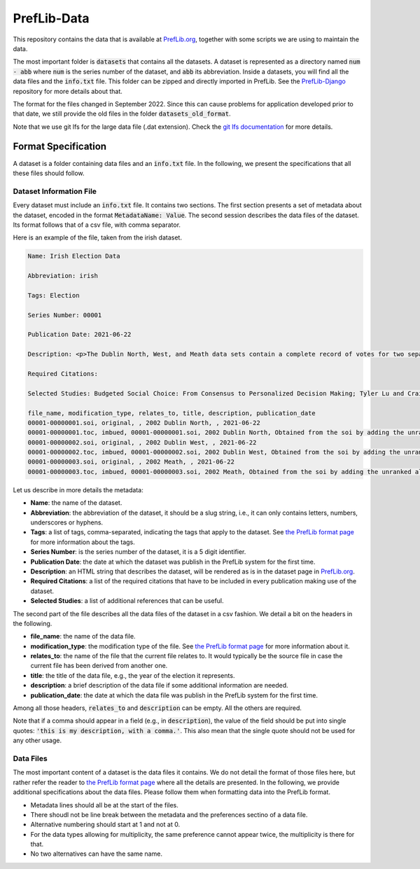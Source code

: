 ============
PrefLib-Data
============

This repository contains the data that is available at `PrefLib.org <https://preflib.org/>`_, together with some scripts
we are using to maintain the data.

The most important folder is :code:`datasets` that contains all the datasets. A dataset is represented as a directory
named :code:`num - abb` where :code:`num` is the series number of the dataset, and :code:`abb` its abbreviation. Inside
a datasets, you will find all the data files and the :code:`info.txt` file. This folder can be zipped and directly
imported in PrefLib. See the `PrefLib-Django <https://github.com/PrefLib/PrefLib-Django>`_ repository for more
details about that.

The format for the files changed in September 2022. Since this can cause problems for application developed prior to
that date, we still provide the old files in the folder :code:`datasets_old_format`.

Note that we use git lfs for the large data file (.dat extension). Check the `git lfs documentation
<https://git-lfs.github.com>`_ for more details.

Format Specification
====================

A dataset is a folder containing data files and an :code:`info.txt` file. In the following, we present the
specifications that all these files should follow.

Dataset Information File
------------------------

Every dataset must include an :code:`info.txt` file. It contains two sections. The first section presents a set of
metadata about the dataset, encoded in the format :code:`MetadataName: Value`. The second session describes the data
files of the dataset. Its format follows that of a csv file, with comma separator.

Here is an example of the file, taken from the irish dataset.

.. code-block::

    Name: Irish Election Data

    Abbreviation: irish

    Tags: Election

    Series Number: 00001

    Publication Date: 2021-06-22

    Description: <p>The Dublin North, West, and Meath data sets contain a complete record of votes for two separate elections held in Dublin, Ireland in 2002.  The votes were posted <a href="http://www.dublincountyreturningofficer.com/">online</a> but have since been removed.</p> <p> The data sets are not complete, they contain many partial votes over the candidate set.  The North data set contains 43,942 votes over 12 candidates, the West data set contains 29,988 over 9 candidates, and the Meath set contains 64,081 votes over 14 candidates. </p> <p> The Meath data presented here was donated by Jeffrey O'Neill who runs the site <a href="http://www.openstv.org">OpenSTV.org</a>.</p>

    Required Citations:

    Selected Studies: Budgeted Social Choice: From Consensus to Personalized Decision Making; Tyler Lu and Craig Boutilier; Proceedings of IJCAI; 2011

    file_name, modification_type, relates_to, title, description, publication_date
    00001-00000001.soi, original, , 2002 Dublin North, , 2021-06-22
    00001-00000001.toc, imbued, 00001-00000001.soi, 2002 Dublin North, Obtained from the soi by adding the unranked alternatives at the bottom, 2021-06-22
    00001-00000002.soi, original, , 2002 Dublin West, , 2021-06-22
    00001-00000002.toc, imbued, 00001-00000002.soi, 2002 Dublin West, Obtained from the soi by adding the unranked alternatives at the bottom, 2021-06-22
    00001-00000003.soi, original, , 2002 Meath, , 2021-06-22
    00001-00000003.toc, imbued, 00001-00000003.soi, 2002 Meath, Obtained from the soi by adding the unranked alternatives at the bottom, 2021-06-22

Let us describe in more details the metadata:

* **Name**: the name of the dataset.
* **Abbreviation**: the abbreviation of the dataset, it should be a slug string, i.e., it can only contains letters, numbers, underscores or hyphens.
* **Tags**: a list of tags, comma-separated, indicating the tags that apply to the dataset. See `the PrefLib format page <https:preflib.org/format#structure>`_ for more information about the tags.
* **Series Number**: is the series number of the dataset, it is a 5 digit identifier.
* **Publication Date**: the date at which the dataset was publish in the PrefLib system for the first time.
* **Description**: an HTML string that describes the dataset, will be rendered as is in the dataset page in `PrefLib.org <https://preflib.org/>`_.
* **Required Citations**: a list of the required citations that have to be included in every publication making use of the dataset.
* **Selected Studies**: a list of additional references that can be useful.

The second part of the file describes all the data files of the dataset in a csv fashion. We detail a bit on the headers
in the following.

* **file_name**: the name of the data file.
* **modification_type**: the modification type of the file. See `the PrefLib format page <https:preflib.org/format#metadata>`_ for more information about it.
* **relates_to**: the name of the file that the current file relates to. It would typically be the source file in case the current file has been derived from another one.
* **title**: the title of the data file, e.g., the year of the election it represents.
* **description**: a brief description of the data file if some additional information are needed.
* **publication_date**: the date at which the data file was publish in the PrefLib system for the first time.

Among all those headers, :code:`relates_to` and :code:`description` can be empty. All the others are required.

Note that if a comma should appear in a field (e.g., in :code:`description`), the value of the field should be put into
single quotes: :code:`'this is my description, with a comma.'`. This also mean that the single quote should not be used
for any other usage.

Data Files
----------

The most important content of a dataset is the data files it contains. We do not detail the format of those files  here,
but rather refer the reader to `the PrefLib format page <https:preflib.org/format#format>`_ where all the details are
presented. In the following, we provide additional specifications about the data files. Please follow them when
formatting data into the PrefLib format.

* Metadata lines should all be at the start of the files.
* There shoudl not be line break between the metadata and the preferences sectino of a data file.
* Alternative numbering should start at 1 and not at 0.
* For the data types allowing for multiplicity, the same preference cannot appear twice, the multiplicity is there for that.
* No two alternatives can have the same name.
